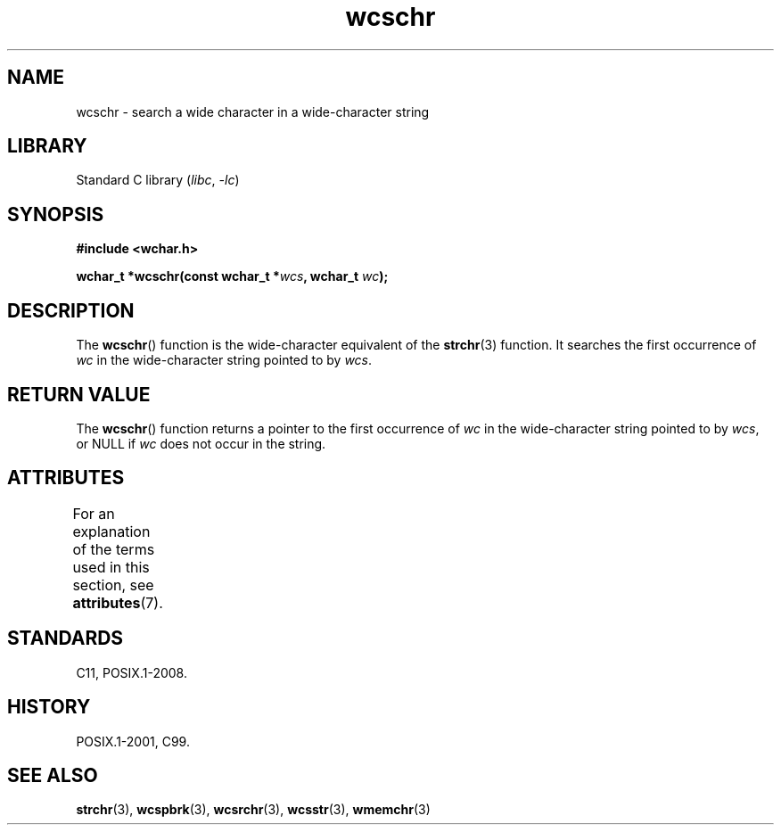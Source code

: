'\" t
.\" Copyright (c) Bruno Haible <haible@clisp.cons.org>
.\"
.\" SPDX-License-Identifier: GPL-2.0-or-later
.\"
.\" References consulted:
.\"   GNU glibc-2 source code and manual
.\"   Dinkumware C library reference http://www.dinkumware.com/
.\"   OpenGroup's Single UNIX specification http://www.UNIX-systems.org/online.html
.\"   ISO/IEC 9899:1999
.\"
.TH wcschr 3 (date) "Linux man-pages (unreleased)"
.SH NAME
wcschr \- search a wide character in a wide-character string
.SH LIBRARY
Standard C library
.RI ( libc ", " \-lc )
.SH SYNOPSIS
.nf
.B #include <wchar.h>
.PP
.BI "wchar_t *wcschr(const wchar_t *" wcs ", wchar_t " wc );
.fi
.SH DESCRIPTION
The
.BR wcschr ()
function is the wide-character equivalent
of the
.BR strchr (3)
function.
It searches the first occurrence of
.I wc
in the wide-character
string pointed to by
.IR wcs .
.SH RETURN VALUE
The
.BR wcschr ()
function returns a pointer to the first occurrence of
.I wc
in the wide-character string pointed to by
.IR wcs ,
or NULL if
.I wc
does not occur in the string.
.SH ATTRIBUTES
For an explanation of the terms used in this section, see
.BR attributes (7).
.ad l
.nh
.TS
allbox;
lbx lb lb
l l l.
Interface	Attribute	Value
T{
.BR wcschr ()
T}	Thread safety	MT-Safe
.TE
.hy
.ad
.sp 1
.SH STANDARDS
C11, POSIX.1-2008.
.SH HISTORY
POSIX.1-2001, C99.
.SH SEE ALSO
.BR strchr (3),
.BR wcspbrk (3),
.BR wcsrchr (3),
.BR wcsstr (3),
.BR wmemchr (3)
